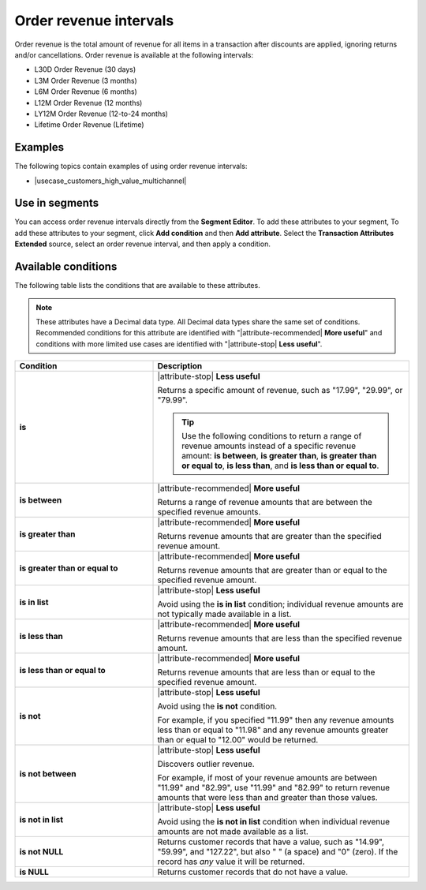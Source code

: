 .. 
.. https://docs.amperity.com/reference/
.. 


.. meta::
    :description lang=en:
        The total amount of revenue for all items in a transaction after discounts are applied, ignoring returns and/or cancellations, at defined intervals, such as 30 days, 3 months, or 12 months.

.. meta::
    :content class=swiftype name=body data-type=text:
        The total amount of revenue for all items in a transaction after discounts are applied, ignoring returns and/or cancellations, at defined intervals, such as 30 days, 3 months, or 12 months.

.. meta::
    :content class=swiftype name=title data-type=string:
        Order revenue intervals

==================================================
Order revenue intervals
==================================================

.. attribute-order-revenue-intervals-start

Order revenue is the total amount of revenue for all items in a transaction after discounts are applied, ignoring returns and/or cancellations. Order revenue is available at the following intervals:

* L30D Order Revenue (30 days)
* L3M Order Revenue (3 months)
* L6M Order Revenue (6 months)
* L12M Order Revenue (12 months)
* LY12M Order Revenue (12-to-24 months)
* Lifetime Order Revenue (Lifetime)

.. attribute-order-revenue-intervals-end


.. _attribute-order-revenue-intervals-examples:

Examples
==================================================

.. attribute-order-revenue-intervals-examples-start

The following topics contain examples of using order revenue intervals:

* |usecase_customers_high_value_multichannel|

.. attribute-order-revenue-intervals-examples-end


.. _attribute-order-revenue-intervals-segment:

Use in segments
==================================================

.. attribute-order-revenue-intervals-segment-start

You can access order revenue intervals directly from the **Segment Editor**. To add these attributes to your segment, To add these attributes to your segment, click **Add condition** and then **Add attribute**. Select the **Transaction Attributes Extended** source, select an order revenue interval, and then apply a condition.

.. attribute-order-revenue-intervals-segment-end


.. _attribute-order-revenue-interval-conditions:

Available conditions
==================================================

.. attribute-order-revenue-interval-conditions-start

The following table lists the conditions that are available to these attributes.

.. note:: These attributes have a Decimal data type. All Decimal data types share the same set of conditions. Recommended conditions for this attribute are identified with "|attribute-recommended| **More useful**" and conditions with more limited use cases are identified with "|attribute-stop| **Less useful**".

.. list-table::
   :widths: 35 65
   :header-rows: 1

   * - Condition
     - Description
   * - **is**
     - |attribute-stop| **Less useful**

       Returns a specific amount of revenue, such as "17.99", "29.99", or "79.99".

       .. tip:: Use the following conditions to return a range of revenue amounts instead of a specific revenue amount: **is between**, **is greater than**, **is greater than or equal to**, **is less than**, and **is less than or equal to**.

   * - **is between**
     - |attribute-recommended| **More useful**

       Returns a range of revenue amounts that are between the specified revenue amounts.

   * - **is greater than**
     - |attribute-recommended| **More useful**

       Returns revenue amounts that are greater than the specified revenue amount.

   * - **is greater than or equal to**
     - |attribute-recommended| **More useful**

       Returns revenue amounts that are greater than or equal to the specified revenue amount.

   * - **is in list**
     - |attribute-stop| **Less useful**

       Avoid using the **is in list** condition; individual revenue amounts are not typically made available in a list.

   * - **is less than**
     - |attribute-recommended| **More useful**

       Returns revenue amounts that are less than the specified revenue amount.

   * - **is less than or equal to**
     - |attribute-recommended| **More useful**

       Returns revenue amounts that are less than or equal to the specified revenue amount.

   * - **is not**
     - |attribute-stop| **Less useful**

       Avoid using the **is not** condition.

       For example, if you specified "11.99" then any revenue amounts less than or equal to "11.98" and any revenue amounts greater than or equal to "12.00" would be returned.

   * - **is not between**
     - |attribute-stop| **Less useful**

       Discovers outlier revenue.

       For example, if most of your revenue amounts are between "11.99" and "82.99", use "11.99" and "82.99" to return revenue amounts that were less than and greater than those values.

   * - **is not in list**
     - |attribute-stop| **Less useful**

       Avoid using the **is not in list** condition when individual revenue amounts are not made available as a list.

   * - **is not NULL**
     - Returns customer records that have a value, such as "14.99", "59.99", and "127.22", but also " " (a space) and "0" (zero). If the record has *any* value it will be returned.

   * - **is NULL**
     - Returns customer records that do not have a value.

.. attribute-order-revenue-interval-conditions-end
